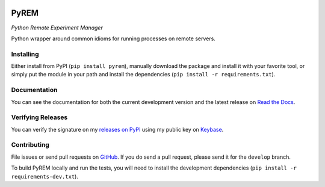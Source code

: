 .. image:: https://travis-ci.org/emichael/PyREM.svg?branch=develop
    :target: https://travis-ci.org/emichael/PyREM
.. image:: https://coveralls.io/repos/emichael/PyREM/badge.svg?branch=develop&service=github
    :target: https://coveralls.io/github/emichael/PyREM?branch=develop
.. image:: https://readthedocs.org/projects/pyrem/badge/?version=latest
    :target: http://pyrem.readthedocs.org/en/latest/?badge=latest
.. image:: https://landscape.io/github/emichael/PyREM/develop/landscape.svg?style=flat
    :target: https://landscape.io/github/emichael/PyREM/develop
    :alt: Code Health
.. image:: https://gemnasium.com/emichael/PyREM.svg
    :target: https://gemnasium.com/emichael/PyREM

=====
PyREM
=====
*Python Remote Experiment Manager*

Python wrapper around common idioms for running processes on remote servers.

Installing
----------
Either install from PyPI (``pip install pyrem``), manually download the
package and install it with your favorite tool, or simply put the module in your
path and install the dependencies (``pip install -r requirements.txt``).

Documentation
-------------
You can see the documentation for both the current development version and the
latest release on `Read the Docs <http://pyrem.readthedocs.io/>`_.

Verifying Releases
------------------
You can verify the signature on my
`releases on PyPI <https://pypi.python.org/pypi/PyREM>`_ using my public key on
`Keybase <https://keybase.io/emichael>`_.

Contributing
------------
File issues or send pull requests on
`GitHub <https://github.com/emichael/PyREM>`_. If you do send a pull request,
please send it for the ``develop`` branch.

To build PyREM locally and run the tests, you will need to install the
development dependencies (``pip install -r requirements-dev.txt``).
